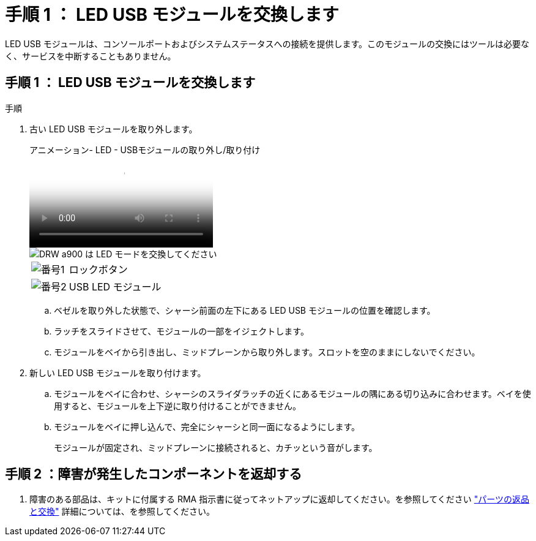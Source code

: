 = 手順 1 ： LED USB モジュールを交換します
:allow-uri-read: 


LED USB モジュールは、コンソールポートおよびシステムステータスへの接続を提供します。このモジュールの交換にはツールは必要なく、サービスを中断することもありません。



== 手順 1 ： LED USB モジュールを交換します

.手順
. 古い LED USB モジュールを取り外します。
+
.アニメーション- LED - USBモジュールの取り外し/取り付け
video::eb715462-cc20-454f-bcf9-adf9016af84e[panopto]
+
image::../media/drw_a900_remove_replace_LED_mod.png[DRW a900 は LED モードを交換してください]

+
[cols="10,90"]
|===


 a| 
image:../media/legend_icon_01.png["番号1"]
 a| 
ロックボタン



 a| 
image:../media/legend_icon_02.png["番号2"]
 a| 
USB LED モジュール

|===
+
.. ベゼルを取り外した状態で、シャーシ前面の左下にある LED USB モジュールの位置を確認します。
.. ラッチをスライドさせて、モジュールの一部をイジェクトします。
.. モジュールをベイから引き出し、ミッドプレーンから取り外します。スロットを空のままにしないでください。


. 新しい LED USB モジュールを取り付けます。
+
.. モジュールをベイに合わせ、シャーシのスライダラッチの近くにあるモジュールの隅にある切り込みに合わせます。ベイを使用すると、モジュールを上下逆に取り付けることができません。
.. モジュールをベイに押し込んで、完全にシャーシと同一面になるようにします。
+
モジュールが固定され、ミッドプレーンに接続されると、カチッという音がします。







== 手順 2 ：障害が発生したコンポーネントを返却する

. 障害のある部品は、キットに付属する RMA 指示書に従ってネットアップに返却してください。を参照してください https://mysupport.netapp.com/site/info/rma["パーツの返品と交換"^] 詳細については、を参照してください。

